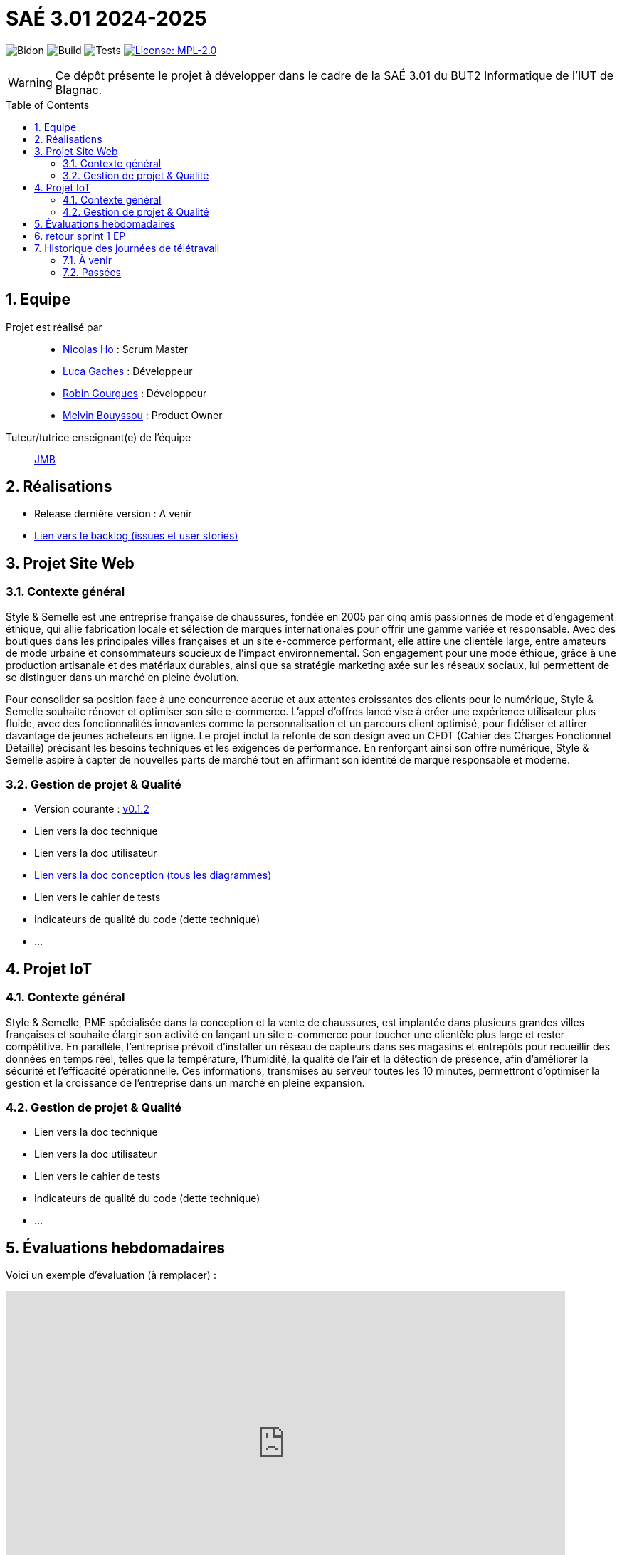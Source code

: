 = SAÉ 3.01 2024-2025
:icons: font
:models: models
:experimental:
:incremental:
:numbered:
:toc: macro
:window: _blank
:correction!:

// Useful definitions
:asciidoc: http://www.methods.co.nz/asciidoc[AsciiDoc]
:icongit: icon:git[]
:git: http://git-scm.com/[{icongit}]
:plantuml: https://plantuml.com/fr/[plantUML]
:vscode: https://code.visualstudio.com/[VS Code]

ifndef::env-github[:icons: font]
// Specific to GitHub
ifdef::env-github[]
:correction:
:!toc-title:
:caution-caption: :fire:
:important-caption: :exclamation:
:note-caption: :paperclip:
:tip-caption: :bulb:
:warning-caption: :warning:
:icongit: Git
endif::[]

// /!\ A MODIFIER !!!
:baseURL: https://github.com/IUT-Blagnac/sae-3-01-devapp-G1A-2

// Tags TODO
image:{baseURL}/actions/workflows/blank.yml/badge.svg[Bidon] 
image:{baseURL}/actions/workflows/build.yml/badge.svg[Build] 
image:{baseURL}/actions/workflows/tests.yml/badge.svg[Tests] 
image:https://img.shields.io/badge/License-MPL%202.0-brightgreen.svg[License: MPL-2.0, link="https://opensource.org/licenses/MPL-2.0"]
//---------------------------------------------------------------

// TIP: Pensez à mettre à jour les infos dans ce fichier pour que les badges pointent sur les résultats effectifs de vos intégrations continue ou sur la bonne licence logicielle.

WARNING: Ce dépôt présente le projet à développer dans le cadre de la SAÉ 3.01 du BUT2 Informatique de l'IUT de Blagnac.

toc::[]

== Equipe

Projet est réalisé par::
- https://github.com/NicodeH[Nicolas Ho] : Scrum Master
- https://github.com/luca-gchs[Luca Gaches] : Développeur
- https://github.com/summerflamme[Robin Gourgues] : Développeur
- https://github.com/Melllvin[Melvin Bouyssou] : Product Owner


Tuteur/tutrice enseignant(e) de l'équipe:: mailto:jean-michel.bruel@univ-tlse2.fr[JMB]

== Réalisations 
- Release dernière version : A venir
- https://github.com/orgs/IUT-Blagnac/projects/255/views/1[Lien vers le backlog (issues et user stories)]

== Projet Site Web

=== Contexte général

Style & Semelle est une entreprise française de chaussures, fondée en 2005 par cinq amis passionnés de mode et d’engagement éthique, qui allie fabrication locale et sélection de marques internationales pour offrir une gamme variée et responsable. Avec des boutiques dans les principales villes françaises et un site e-commerce performant, elle attire une clientèle large, entre amateurs de mode urbaine et consommateurs soucieux de l’impact environnemental. Son engagement pour une mode éthique, grâce à une production artisanale et des matériaux durables, ainsi que sa stratégie marketing axée sur les réseaux sociaux, lui permettent de se distinguer dans un marché en pleine évolution.

Pour consolider sa position face à une concurrence accrue et aux attentes croissantes des clients pour le numérique, Style & Semelle souhaite rénover et optimiser son site e-commerce. L’appel d’offres lancé vise à créer une expérience utilisateur plus fluide, avec des fonctionnalités innovantes comme la personnalisation et un parcours client optimisé, pour fidéliser et attirer davantage de jeunes acheteurs en ligne. Le projet inclut la refonte de son design avec un CFDT (Cahier des Charges Fonctionnel Détaillé) précisant les besoins techniques et les exigences de performance. En renforçant ainsi son offre numérique, Style & Semelle aspire à capter de nouvelles parts de marché tout en affirmant son identité de marque responsable et moderne.

=== Gestion de projet & Qualité
- Version courante : https://github.com/IUT-Blagnac/sae3-01-template/releases/tag/v0.1.2[v0.1.2]
- Lien vers la doc technique
- Lien vers la doc utilisateur
- https://github.com/IUT-Blagnac/sae-3-01-devapp-G1A-2/blob/master/documentations/doc-conception/doc-concept-v1.adoc[Lien vers la doc conception (tous les diagrammes)]
- Lien vers le cahier de tests
- Indicateurs de qualité du code (dette technique)
- ...

== Projet IoT

=== Contexte général

Style & Semelle, PME spécialisée dans la conception et la vente de chaussures, est implantée dans plusieurs grandes villes françaises et souhaite élargir son activité en lançant un site e-commerce pour toucher une clientèle plus large et rester compétitive. En parallèle, l’entreprise prévoit d’installer un réseau de capteurs dans ses magasins et entrepôts pour recueillir des données en temps réel, telles que la température, l’humidité, la qualité de l’air et la détection de présence, afin d'améliorer la sécurité et l’efficacité opérationnelle. Ces informations, transmises au serveur toutes les 10 minutes, permettront d’optimiser la gestion et la croissance de l’entreprise dans un marché en pleine expansion.

=== Gestion de projet & Qualité
- Lien vers la doc technique
- Lien vers la doc utilisateur
- Lien vers le cahier de tests
- Indicateurs de qualité du code (dette technique)
- ...

== Évaluations hebdomadaires
Voici un exemple d'évaluation (à remplacer) :

ifdef::env-github[]
image:https://docs.google.com/spreadsheets/d/e/2PACX-1vSACcYeKaH_ims3faegSLAFJ9s5_Kd9Fbyi4ODEb8BTN5OnUXWenVGhlVPo84yQDhTkTj3f9nXiluh1/pubchart?oid=1232553383&amp;format=image[link=https://docs.google.com/spreadsheets/d/e/2PACX-1vSACcYeKaH_ims3faegSLAFJ9s5_Kd9Fbyi4ODEb8BTN5OnUXWenVGhlVPo84yQDhTkTj3f9nXiluh1/pubchart?oid=1232553383&amp;format=image]
endif::[]

ifndef::env-github[]
++++
<iframe width="786" height="430" seamless frameborder="0" scrolling="no" src="https://docs.google.com/spreadsheets/d/e/2PACX-1vSACcYeKaH_ims3faegSLAFJ9s5_Kd9Fbyi4ODEb8BTN5OnUXWenVGhlVPo84yQDhTkTj3f9nXiluh1/pubchart?oid=1232553383&amp;format=interactive"></iframe>
++++
endif::[]

== retour sprint 1 EP
Issues/Backlog :  Il faut une finalité dans certaies de vos US, et affecter une priorité et une estimation (à droite une fois l'US ouverte). Les issues/task peuvent toutes être rattachées à une US (ex. initialisation php à Connexion par ex). Il manque les liens vers les docs dans le readme. J'ai les critères d'acceptabilité mais pas de lien vers le cahier de tests.  J'ai uniquement la conception. Pas de release pour le sprint 1.

== Historique des journées de télétravail

=== À venir
  - ...

=== Passées
- **06/11/2024** : de 9h30 à 12h30
- **14/11/2024** : de 9h30 à 12h30
